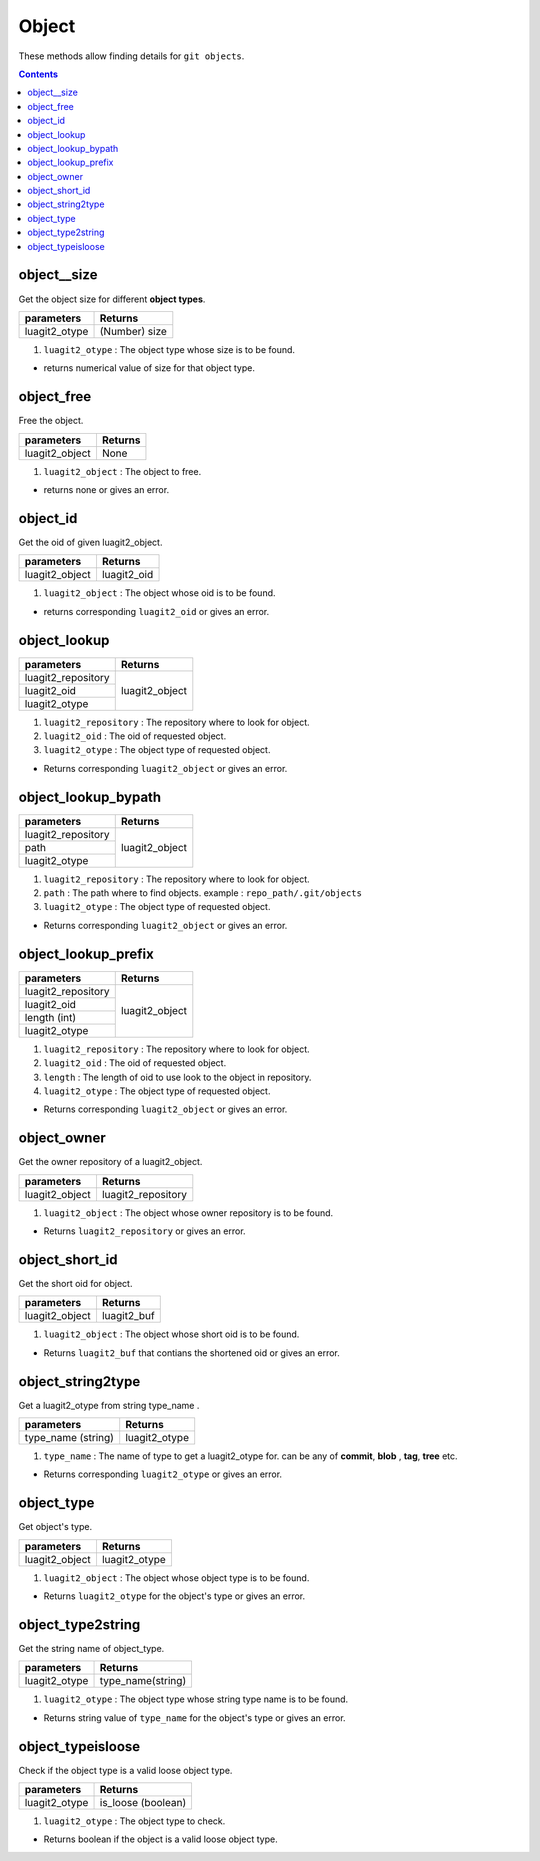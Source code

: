 Object
======

These methods allow finding details for ``git objects``.

.. contents:: Contents
   :local:

object__size
------------------------------

Get the object size for different **object types**.

+---------------------------+---------------------------------+
| parameters                | Returns                         |
+===========================+=================================+
| luagit2_otype             | (Number) size                   |
+---------------------------+---------------------------------+

1. ``luagit2_otype`` : The object type whose size is to be found.

* returns numerical value of size for that object type.

object_free
------------------------------

Free the object.

+---------------------------+---------------------------------+
| parameters                | Returns                         |
+===========================+=================================+
| luagit2_object            | None                            |
+---------------------------+---------------------------------+

1. ``luagit2_object`` : The object to free.

* returns none or gives an error.

object_id
------------------------------

Get the oid of given luagit2_object.

+---------------------------+---------------------------------+
| parameters                | Returns                         |
+===========================+=================================+
| luagit2_object            | luagit2_oid                     |
+---------------------------+---------------------------------+

1. ``luagit2_object`` : The object whose oid is to be found.

* returns corresponding ``luagit2_oid`` or gives an error.

object_lookup
------------------------------

+------------------------------+---------------------------------+
| parameters                   | Returns                         |
+==============================+=================================+
| luagit2_repository           | luagit2_object                  |
+------------------------------+                                 +
| luagit2_oid                  |                                 |
+------------------------------+                                 +
| luagit2_otype                |                                 |
+------------------------------+---------------------------------+

1. ``luagit2_repository`` : The repository where to look for object.
2. ``luagit2_oid`` : The oid of requested object.
3. ``luagit2_otype`` : The object type of requested object.

* Returns corresponding ``luagit2_object`` or gives an error.

object_lookup_bypath
------------------------------

+------------------------------+---------------------------------+
| parameters                   | Returns                         |
+==============================+=================================+
| luagit2_repository           | luagit2_object                  |
+------------------------------+                                 +
| path                         |                                 |
+------------------------------+                                 +
| luagit2_otype                |                                 |
+------------------------------+---------------------------------+

1. ``luagit2_repository`` : The repository where to look for object.
2. ``path`` : The path where to find objects. example : ``repo_path/.git/objects``
3. ``luagit2_otype`` : The object type of requested object.

* Returns corresponding ``luagit2_object`` or gives an error.

object_lookup_prefix
------------------------------

+------------------------------+---------------------------------+
| parameters                   | Returns                         |
+==============================+=================================+
| luagit2_repository           | luagit2_object                  |
+------------------------------+                                 +
| luagit2_oid                  |                                 |
+------------------------------+                                 +
| length (int)                 |                                 |
+------------------------------+                                 +
| luagit2_otype                |                                 |
+------------------------------+---------------------------------+

1. ``luagit2_repository`` : The repository where to look for object.
2. ``luagit2_oid`` : The oid of requested object.
3. ``length`` : The length of oid to use look to the object in repository.
4. ``luagit2_otype`` : The object type of requested object.

* Returns corresponding ``luagit2_object`` or gives an error.

object_owner
------------------------------

Get the owner repository of a luagit2_object.

+---------------------------+---------------------------------+
| parameters                | Returns                         |
+===========================+=================================+
| luagit2_object            | luagit2_repository              |
+---------------------------+---------------------------------+

1. ``luagit2_object`` : The object whose owner repository is to be found.

* Returns ``luagit2_repository`` or gives an error.

object_short_id 
------------------------------

Get the short oid for object.

+---------------------------+---------------------------------+
| parameters                | Returns                         |
+===========================+=================================+
| luagit2_object            | luagit2_buf                     |
+---------------------------+---------------------------------+

1. ``luagit2_object`` : The object whose short oid is to be found.

* Returns ``luagit2_buf`` that contians the shortened oid or gives an error.

object_string2type
------------------------------

Get a luagit2_otype from string type_name .

+---------------------------+---------------------------------+
| parameters                | Returns                         |
+===========================+=================================+
| type_name (string)        | luagit2_otype                   |
+---------------------------+---------------------------------+

1. ``type_name`` : The name of type to get a luagit2_otype for. can be any of **commit**, **blob** , **tag**, **tree** etc.

* Returns corresponding ``luagit2_otype`` or gives an error.

object_type
------------------------------

Get object's type.

+---------------------------+---------------------------------+
| parameters                | Returns                         |
+===========================+=================================+
| luagit2_object            | luagit2_otype                   |
+---------------------------+---------------------------------+

1. ``luagit2_object`` : The object whose object type is to be found.

* Returns ``luagit2_otype`` for the object's type or gives an error.

object_type2string
------------------------------

Get the string name of object_type.

+---------------------------+---------------------------------+
| parameters                | Returns                         |
+===========================+=================================+
| luagit2_otype             |  type_name(string)              |
+---------------------------+---------------------------------+

1. ``luagit2_otype`` : The object type whose string type name is to be found.

* Returns string value of ``type_name`` for the object's type or gives an error.

object_typeisloose
------------------------------

Check if the object type is a valid loose object type.

+---------------------------+---------------------------------+
| parameters                | Returns                         |
+===========================+=================================+
| luagit2_otype             | is_loose (boolean)              |
+---------------------------+---------------------------------+

1. ``luagit2_otype`` : The object type to check.

* Returns boolean if the object is a valid loose object type.

